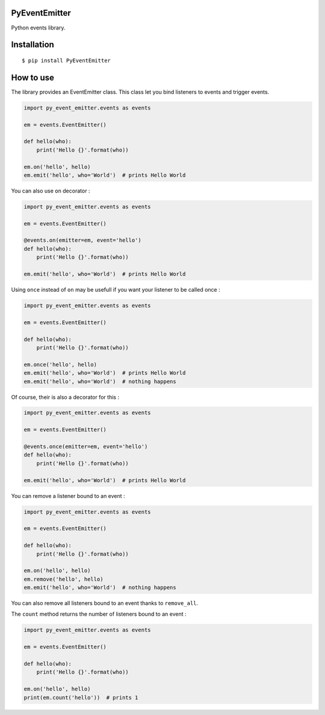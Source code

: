 PyEventEmitter
==============

Python events library.

Installation
============

::

    $ pip install PyEventEmitter

How to use
==========

The library provides an EventEmitter class. This class let you bind
listeners to events and trigger events.

.. code:: python

    import py_event_emitter.events as events

    em = events.EventEmitter()

    def hello(who):
        print('Hello {}'.format(who))

    em.on('hello', hello)
    em.emit('hello', who='World')  # prints Hello World

You can also use ``on`` decorator :

.. code:: python

    import py_event_emitter.events as events

    em = events.EventEmitter()

    @events.on(emitter=em, event='hello')
    def hello(who):
        print('Hello {}'.format(who))

    em.emit('hello', who='World')  # prints Hello World

Using ``once`` instead of ``on`` may be usefull if you want your
listener to be called once :

.. code:: python

    import py_event_emitter.events as events

    em = events.EventEmitter()

    def hello(who):
        print('Hello {}'.format(who))

    em.once('hello', hello)
    em.emit('hello', who='World')  # prints Hello World
    em.emit('hello', who='World')  # nothing happens

Of course, their is also a decorator for this :

.. code:: python

    import py_event_emitter.events as events

    em = events.EventEmitter()

    @events.once(emitter=em, event='hello')
    def hello(who):
        print('Hello {}'.format(who))

    em.emit('hello', who='World')  # prints Hello World

You can remove a listener bound to an event :

.. code:: python

    import py_event_emitter.events as events

    em = events.EventEmitter()

    def hello(who):
        print('Hello {}'.format(who))

    em.on('hello', hello)
    em.remove('hello', hello)
    em.emit('hello', who='World')  # nothing happens

You can also remove all listeners bound to an event thanks to
``remove_all``.

The ``count`` method returns the number of listeners bound to an event :

.. code:: python

    import py_event_emitter.events as events

    em = events.EventEmitter()

    def hello(who):
        print('Hello {}'.format(who))

    em.on('hello', hello)
    print(em.count('hello'))  # prints 1

